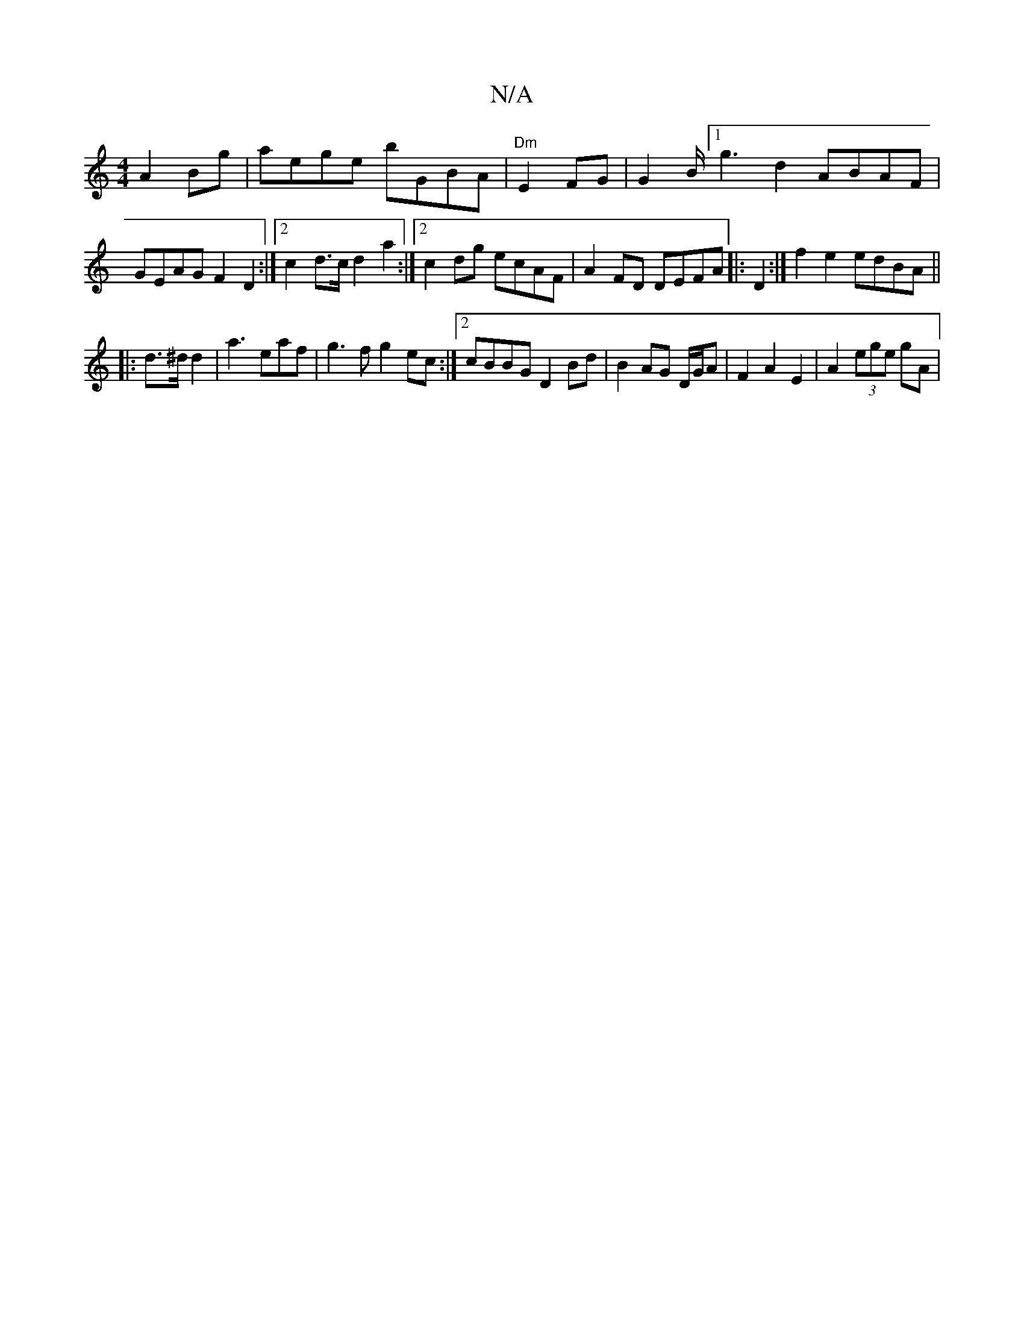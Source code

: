 X:1
T:N/A
M:4/4
R:N/A
K:Cmajor
 A2 Bg|aege bGBA|"Dm"E2 FG |G2B<[1 g2d2 ABAF | GEAG F2 D2:|2 c2 d>c d2 a2:|2 c2dg ecAF | A2 FD DEFA |: D2:|f2 e2 edBA||
|: d>^d d2 |a3 eaf | g3 f g2 ec:|2 cBBG D2Bd|B2AG D/G/A |F2 A2 E2 | A2 (3ege gA|
